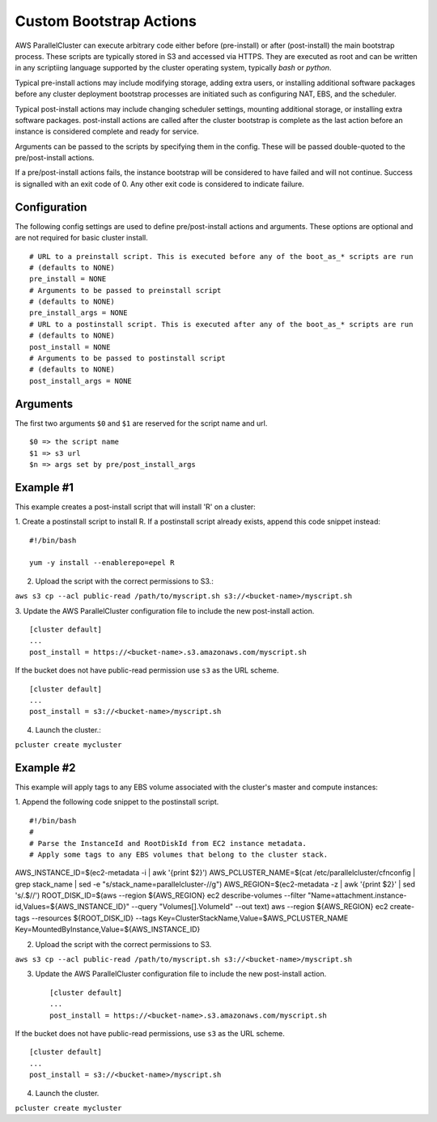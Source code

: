 .. _pre_post_install:

Custom Bootstrap Actions
========================

AWS ParallelCluster can execute arbitrary code either before (pre-install) or after (post-install)
the main bootstrap process.  These scripts are typically stored in S3 and accessed via HTTPS.
They are executed as root and can be written in any scriptiing language supported by the
cluster operating system, typically `bash` or `python`.

Typical pre-install actions may include modifying storage, adding extra users, or installing
additional software packages before any cluster deployment bootstrap processes are initiated
such as configuring NAT, EBS, and the scheduler.

Typical post-install actions may include changing scheduler settings, mounting additional storage,
or installing extra software packages.  post-install actions are called after the cluster bootstrap
is complete as the last action before an instance is considered complete and ready for service.

Arguments can be passed to the scripts by specifying them in the config.  These will be passed
double-quoted to the pre/post-install actions.

If a pre/post-install actions fails, the instance bootstrap will be considered to have failed
and will not continue.  Success is signalled with an exit code of 0.  Any other exit code 
is considered to indicate failure.

Configuration
-------------

The following config settings are used to define pre/post-install actions and arguments.
These options are optional and are not required for basic cluster install. ::

    # URL to a preinstall script. This is executed before any of the boot_as_* scripts are run
    # (defaults to NONE)
    pre_install = NONE
    # Arguments to be passed to preinstall script
    # (defaults to NONE)
    pre_install_args = NONE
    # URL to a postinstall script. This is executed after any of the boot_as_* scripts are run
    # (defaults to NONE)
    post_install = NONE
    # Arguments to be passed to postinstall script
    # (defaults to NONE)
    post_install_args = NONE

Arguments
---------
The first two arguments ``$0`` and ``$1`` are reserved for the script name and url. ::

    $0 => the script name
    $1 => s3 url
    $n => args set by pre/post_install_args

Example #1
----------

This example creates a post-install script that will install 'R' on a cluster:

1. Create a postinstall script to install R.  If a postinstall script already exists,
append this code snippet instead: ::

    #!/bin/bash

    yum -y install --enablerepo=epel R

2. Upload the script with the correct permissions to S3.::

``aws s3 cp --acl public-read /path/to/myscript.sh s3://<bucket-name>/myscript.sh``

3. Update the AWS ParallelCluster configuration file to include the new post-install action.
::

    [cluster default]
    ...
    post_install = https://<bucket-name>.s3.amazonaws.com/myscript.sh

If the bucket does not have public-read permission use ``s3`` as the URL scheme.
::

    [cluster default]
    ...
    post_install = s3://<bucket-name>/myscript.sh


4. Launch the cluster.::

``pcluster create mycluster``

Example #2
----------
This example will apply tags to any EBS volume associated with the cluster's master and compute instances:

1. Append the following code snippet to the postinstall script.
::

#!/bin/bash
#
# Parse the InstanceId and RootDiskId from EC2 instance metadata.
# Apply some tags to any EBS volumes that belong to the cluster stack.

AWS_INSTANCE_ID=$(ec2-metadata -i | awk '{print $2}')
AWS_PCLUSTER_NAME=$(cat /etc/parallelcluster/cfnconfig | grep stack_name | sed -e "s/stack_name=parallelcluster-//g")
AWS_REGION=$(ec2-metadata -z | awk '{print $2}' | sed 's/.$//')
ROOT_DISK_ID=$(aws --region ${AWS_REGION} ec2 describe-volumes --filter "Name=attachment.instance-id,Values=${AWS_INSTANCE_ID}" --query "Volumes[].VolumeId" --out text)
aws --region ${AWS_REGION} ec2 create-tags --resources ${ROOT_DISK_ID} --tags Key=ClusterStackName,Value=$AWS_PCLUSTER_NAME Key=MountedByInstance,Value=${AWS_INSTANCE_ID}

2. Upload the script with the correct permissions to S3. ::

``aws s3 cp --acl public-read /path/to/myscript.sh s3://<bucket-name>/myscript.sh``

3. Update the AWS ParallelCluster configuration file to include the new post-install action. ::

    [cluster default]
    ...
    post_install = https://<bucket-name>.s3.amazonaws.com/myscript.sh

If the bucket does not have public-read permissions, use ``s3`` as the URL scheme. ::

    [cluster default]
    ...
    post_install = s3://<bucket-name>/myscript.sh


4. Launch the cluster. ::

``pcluster create mycluster``

